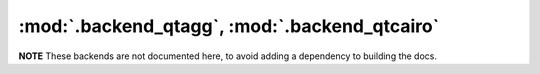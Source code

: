 :mod:`.backend_qtagg`, :mod:`.backend_qtcairo`
==============================================

**NOTE** These backends are not documented here, to avoid adding a dependency
to building the docs.

.. redirect-from:: /api/backend_qt4agg_api
.. redirect-from:: /api/backend_qt4cairo_api
.. redirect-from:: /api/backend_qt5agg_api
.. redirect-from:: /api/backend_qt5cairo_api

.. module:: matplotlib.backends.backend_qtagg
.. module:: matplotlib.backends.backend_qtcairo
.. module:: matplotlib.backends.backend_qt5agg
.. module:: matplotlib.backends.backend_qt5cairo
